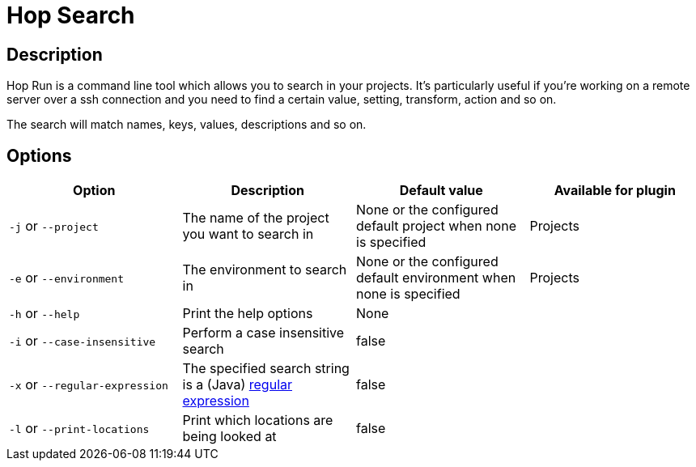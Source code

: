 ////
Licensed to the Apache Software Foundation (ASF) under one
or more contributor license agreements.  See the NOTICE file
distributed with this work for additional information
regarding copyright ownership.  The ASF licenses this file
to you under the Apache License, Version 2.0 (the
"License"); you may not use this file except in compliance
with the License.  You may obtain a copy of the License at
  http://www.apache.org/licenses/LICENSE-2.0
Unless required by applicable law or agreed to in writing,
software distributed under the License is distributed on an
"AS IS" BASIS, WITHOUT WARRANTIES OR CONDITIONS OF ANY
KIND, either express or implied.  See the License for the
specific language governing permissions and limitations
under the License.
////
[[HopSearch]]
= Hop Search

== Description

Hop Run is a command line tool which allows you to search in your projects.
It's particularly useful if you're working on a remote server over a ssh connection and you need to find a certain value, setting, transform, action and so on.

The search will match names, keys, values, descriptions and so on.

== Options

|===
|Option |Description |Default value| Available for plugin

|`-j` or `--project`
|The name of the project you want to search in
|None or the configured default project when none is specified
|Projects

|`-e` or `--environment`
|The environment to search in
|None or the configured default environment when none is specified
|Projects

|`-h` or `--help`
|Print the help options
|None
|

|`-i` or `--case-insensitive`
|Perform a case insensitive search
|false
|

|`-x` or `--regular-expression`
|The specified search string is a (Java) https://docs.oracle.com/javase/8/docs/api/java/util/regex/Pattern.html[regular expression]
|false
|

|`-l` or `--print-locations`
|Print which locations are being looked at
|false
|

|===
